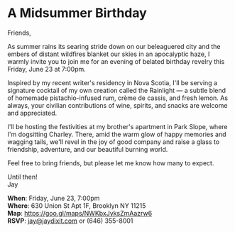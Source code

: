 [[./img/1_.png]]

[[./img/1.png]]


* A Midsummer Birthday
Friends,

As summer rains its searing stride down on our beleaguered city and the embers of distant wildfires blanket our skies in an apocalyptic haze, I warmly invite you to join me for an evening of belated birthday revelry this Friday, June 23 at 7:00pm.

Inspired by my recent writer's residency in Nova Scotia, I'll be serving a signature cocktail of my own creation called the Rainlight — a subtle blend of homemade pistachio-infused rum, crème de cassis, and fresh lemon. As always, your civilian contributions of wine, spirits, and snacks are welcome and appreciated.

I'll be hosting the festivities at my brother's apartment in Park Slope, where I'm dogsitting Charley. There, amid the warm glow of happy memories and wagging tails, we'll revel in the joy of good company and raise a glass to friendship, adventure, and our beautiful burning world.

Feel free to bring friends, but please let me know how many to expect.

Until then! \\
Jay

*When*: Friday, June 23, 7:00pm \\
*Where*: 630 Union St Apt 1F, Brooklyn NY 11215 \\
*Map*: https://goo.gl/maps/NWKbxJyksZmAazrw6 \\
*RSVP*: [[mailto:jay@jaydixit.com][jay@jaydixit.com]] or (646) 355-8001

[[./img/3.png]]

#+HTML_HEAD: <link rel='stylesheet' type='text/css' href='http://incandescentman.github.io/css/neocortex.css' #+HTML_HEAD: <meta property="og:title" content="A Midsummer Birthday" />
#+HTML_HEAD: <meta property="og:description" content="Please join us for a very special evening.">
#+HTML_HEAD: <meta property="og:image" content="img/1.jpg"/>
#+HTML_HEAD: <meta property="og:url" content="index.html"/>
